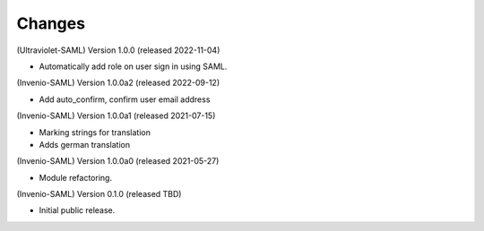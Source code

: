 ..
    Copyright (C) 2021 CERN.
    Copyright (C) 2019 Esteban J. Garcia Gabancho.

    Invenio-SAML is free software; you can redistribute it and/or modify it
    under the terms of the MIT License; see LICENSE file for more details.

Changes
=======

(Ultraviolet-SAML) Version 1.0.0 (released 2022-11-04)

- Automatically add role on user sign in using SAML.

(Invenio-SAML) Version 1.0.0a2 (released 2022-09-12)

- Add auto_confirm, confirm user email address

(Invenio-SAML) Version 1.0.0a1 (released 2021-07-15)

- Marking strings for translation
- Adds german translation

(Invenio-SAML) Version 1.0.0a0 (released 2021-05-27)

- Module refactoring.

(Invenio-SAML) Version 0.1.0 (released TBD)

- Initial public release.
